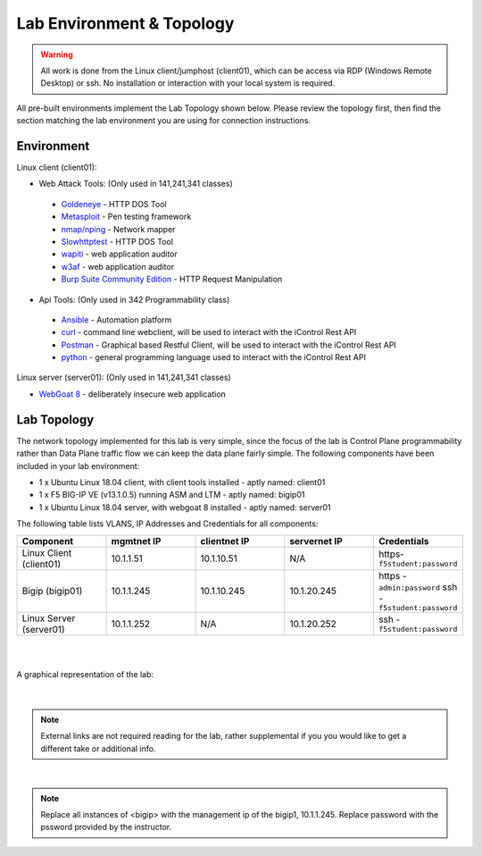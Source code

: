 Lab Environment & Topology 
~~~~~~~~~~~~~~~~~~~~~~~~~~~

..  |lab-diag| image:: /_static/class9/Agility2018LabDiagram.png

.. WARNING:: All work is done from the Linux client/jumphost (client01), which can be access via RDP (Windows Remote Desktop) or ssh. No installation or interaction with your local system is required.

All pre-built environments implement the Lab Topology shown below.  Please
review the topology first, then find the section matching the lab environment
you are using for connection instructions.

Environment
-----------

Linux client (client01):

* Web Attack Tools: (Only used in 141,241,341 classes)

 * `Goldeneye <https://github.com/jseidl/GoldenEye>`_ - HTTP DOS Tool
 * `Metasploit <https://www.metasploit.com/>`_ - Pen testing framework
 * `nmap/nping <https://nmap.org/>`_ - Network mapper
 * `Slowhttptest <https://github.com/shekyan/slowhttptest>`_ - HTTP DOS Tool
 * `wapiti <http://wapiti.sourceforge.net/>`_ - web application auditor
 * `w3af <http://w3af.org/>`_ - web application auditor
 * `Burp Suite Community Edition <https://portswigger.net/burp>`_ - HTTP Request Manipulation

* Api Tools: (Only used in 342 Programmability class)

 * `Ansible <https://www.ansible.com/>`_ - Automation platform
 * `curl <https://curl.haxx.se/>`_ - command line webclient, will be used to interact with the iControl Rest API
 * `Postman <https://www.getpostman.com/>`_ - Graphical based Restful Client, will be used to interact with the iControl Rest API
 * `python <https://www.python.org/>`_ - general programming language used to interact with the iControl Rest API 

Linux server (server01): (Only used in 141,241,341 classes)

* `WebGoat 8 <https://github.com/WebGoat/WebGoat/wiki>`_ - deliberately insecure web application

Lab Topology
------------

The network topology implemented for this lab is very simple, since the
focus of the lab is Control Plane programmability rather than Data Plane
traffic flow we can keep the data plane fairly simple. The following
components have been included in your lab environment:

-  1 x Ubuntu Linux 18.04 client, with client tools installed - aptly named: client01
-  1 x F5 BIG-IP VE (v13.1.0.5) running ASM and LTM - aptly named: bigip01
-  1 x Ubuntu Linux 18.04 server, with webgoat 8 installed - aptly named: server01 

The following table lists VLANS, IP Addresses and Credentials for all
components:

.. list-table::
   :widths: 15 15 15 15 15 
   :header-rows: 1


   * - **Component**
     - **mgmtnet IP**
     - **clientnet IP**
     - **servernet IP**
     - **Credentials**
   * - Linux Client (client01)
     - 10.1.1.51
     - 10.1.10.51
     - N/A
     - https-``f5student:password``
   * - Bigip (bigip01)
     - 10.1.1.245
     - 10.1.10.245
     - 10.1.20.245
     - https - ``admin:password`` ssh - ``f5student:password``
   * - Linux Server (server01)
     - 10.1.1.252
     - N/A
     - 10.1.20.252
     - ssh - ``f5student:password``

|
|

A graphical representation of the lab:

	|lab-diag|

|

.. note:: 
        
        External links are not required reading for the lab, rather supplemental if you you would like to get a different take or additional info.

|

.. note::

        Replace all instances of <bigip> with the management ip of the bigip1, 10.1.1.245. Replace password with the pssword provided by the instructor.
